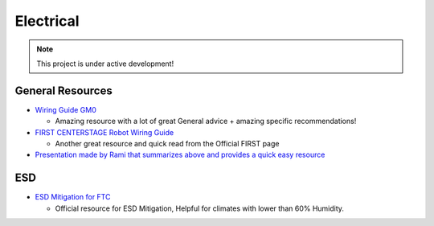 Electrical
################################################################################

.. note::

   This project is under active development! 


General Resources
************************
* `Wiring Guide GM0 <https://gm0.org/en/latest/docs/power-and-electronics/wiring.html>`_

  * Amazing resource with a lot of great General advice + amazing specific recommendations!

* `FIRST CENTERSTAGE Robot Wiring Guide <https://www.firstinspires.org/sites/default/files/uploads/resource_library/ftc/robot-wiring-guide.pdf>`_

  * Another great resource and quick read from the Official FIRST page

* `Presentation made by Rami that summarizes above and provides a quick easy resource <https://docs.google.com/presentation/d/1fNDJIuv1K3r_V4g7HSfeLnxhyyCjW_kpP241qzNwDpM/edit?usp=sharing>`_

ESD
************************
* `ESD Mitigation for FTC <https://www.firstinspires.org/sites/default/files/uploads/resource_library/ftc/analysis-esd-mitigation-echin.pdf>`_

  * Official resource for ESD Mitigation, Helpful for climates with lower than 60% Humidity.
